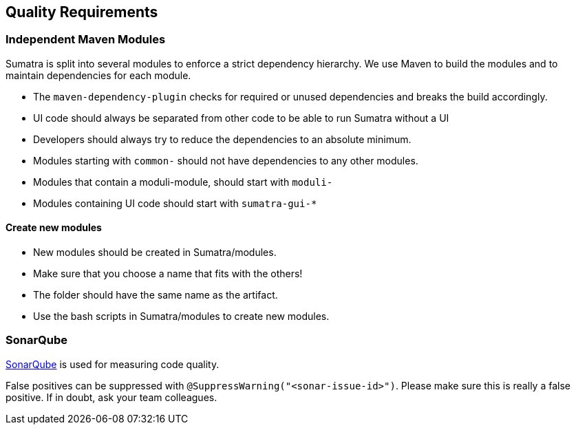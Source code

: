 :imagesdir: ../images

[[section-quality-scenarios]]
== Quality Requirements

=== Independent Maven Modules

Sumatra is split into several modules to enforce a strict dependency hierarchy.
We use Maven to build the modules and to maintain dependencies for each module.

* The `maven-dependency-plugin` checks for required or unused dependencies and breaks the build accordingly.
* UI code should always be separated from other code to be able to run Sumatra without a UI
* Developers should always try to reduce the dependencies to an absolute minimum.
* Modules starting with `common-` should not have dependencies to any other modules.
* Modules that contain a moduli-module, should start with `moduli-`
* Modules containing UI code should start with `sumatra-gui-*`

==== Create new modules

* New modules should be created in Sumatra/modules.
* Make sure that you choose a name that fits with the others!
* The folder should have the same name as the artifact.
* Use the bash scripts in Sumatra/modules to create new modules.

=== SonarQube

<<section-sonar-qube,SonarQube>> is used for measuring code quality.

False positives can be suppressed with `@SuppressWarning("<sonar-issue-id>")`.
Please make sure this is really a false positive.
If in doubt, ask your team colleagues.
